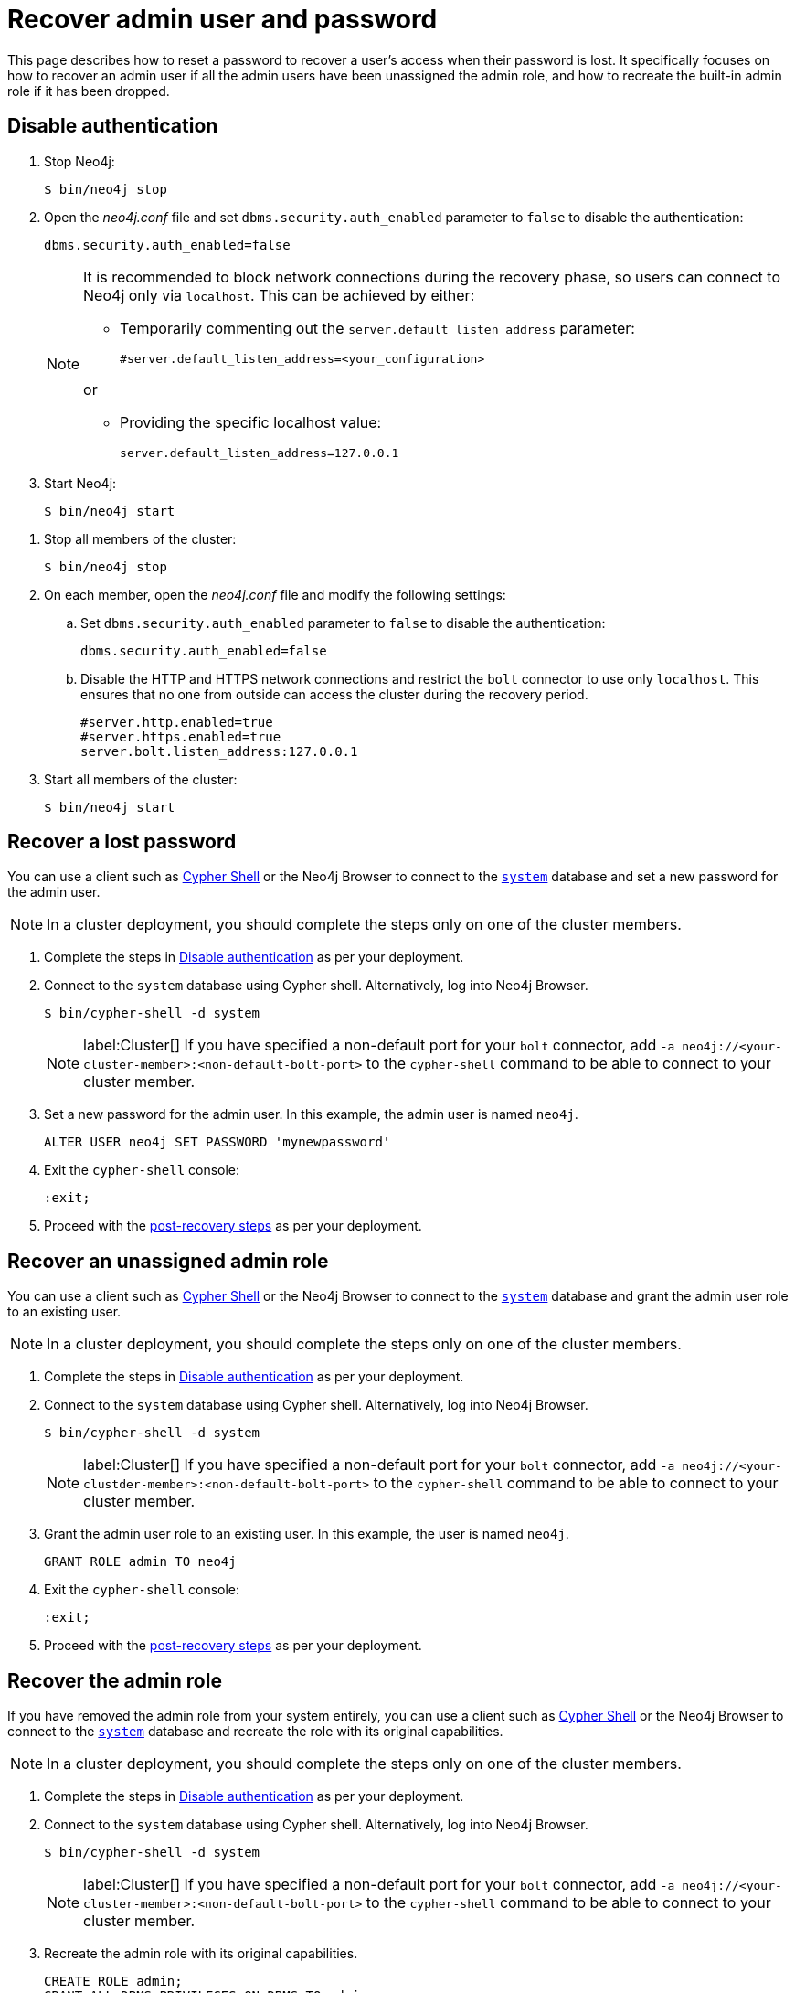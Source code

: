 :description: This page describes how to reset a password to recover a user's access when their password is lost. It specifically focuses on how to recover an admin user if all the admin users have been unassigned the admin role, and how to recreate the built-in admin role if it has been dropped.
:page-aliases: configuration/password-and-user-recovery.adoc
[[password-and-user-recovery]]
=  Recover admin user and password

This page describes how to reset a password to recover a user's access when their password is lost.
It specifically focuses on how to recover an admin user if all the admin users have been unassigned the admin role, and how to recreate the built-in admin role if it has been dropped.

[[disable-authentication]]
== Disable authentication

[.tabbed-example]
=====
[.include-with-standalone]
======

. Stop Neo4j:
+
[source, shell]
----
$ bin/neo4j stop
----
. Open the _neo4j.conf_ file and set `dbms.security.auth_enabled` parameter to `false` to disable the authentication:
+
[source, properties]
----
dbms.security.auth_enabled=false
----
+
[NOTE]
====
It is recommended to block network connections during the recovery phase, so users can connect to Neo4j only via `localhost`.
This can be achieved by either:

* Temporarily commenting out the `server.default_listen_address` parameter:
+
[source, properties]
----
#server.default_listen_address=<your_configuration>
----

or

* Providing the specific localhost value:
+
[source, properties]
----
server.default_listen_address=127.0.0.1
----
====
. Start Neo4j:
+
[source, shell]
----
$ bin/neo4j start
----
======
[.include-with-cluster]
======
. Stop all members of the cluster:
+
[source, shell]
----
$ bin/neo4j stop
----
+
. On each member, open the _neo4j.conf_ file and modify the following settings:
.. Set `dbms.security.auth_enabled` parameter to `false` to disable the authentication:
+
[source, properties]
----
dbms.security.auth_enabled=false
----
+
.. Disable the HTTP and HTTPS network connections and restrict the `bolt` connector to use only `localhost`.
This ensures that no one from outside can access the cluster during the recovery period.
+
[source, properties]
----
#server.http.enabled=true
#server.https.enabled=true
server.bolt.listen_address:127.0.0.1
----
+
. Start all members of the cluster:
+
[source, shell]
----
$ bin/neo4j start
----
======
=====

[[password-recovery-for-admin]]
== Recover a lost password

You can use a client such as xref:tools/cypher-shell.adoc[Cypher Shell] or the Neo4j Browser to connect to the xref:database-administration/index.adoc#manage-databases-system[`system`] database and set a new password for the admin user.

[NOTE]
====
In a cluster deployment, you should complete the steps only on one of the cluster members.
====

. Complete the steps in xref:authentication-authorization/password-and-user-recovery.adoc#disable-authentication[Disable authentication] as per your deployment.
. Connect to the `system` database using Cypher shell.
Alternatively, log into Neo4j Browser.
+
[source, shell]
----
$ bin/cypher-shell -d system
----
+
[NOTE]
====
label:Cluster[] If you have specified a non-default port for your `bolt` connector, add `-a neo4j://<your-cluster-member>:<non-default-bolt-port>` to the `cypher-shell` command to be able to connect to your cluster member.
====
. Set a new password for the admin user.
In this example, the admin user is named `neo4j`.
+
[source, cypher]
----
ALTER USER neo4j SET PASSWORD 'mynewpassword'
----
. Exit the `cypher-shell` console:
+
[source, shell]
----
:exit;
----
. Proceed with the xref:authentication-authorization/password-and-user-recovery.adoc#post-recovery[post-recovery steps] as per your deployment.

[[recover-unassigned-admin-role]]
== Recover an unassigned admin role

You can use a client such as xref:tools/cypher-shell.adoc[Cypher Shell] or the Neo4j Browser to connect to the xref:database-administration/index.adoc#manage-databases-system[`system`] database and grant the admin user role to an existing user.

[NOTE]
====
In a cluster deployment, you should complete the steps only on one of the cluster members.
====

. Complete the steps in xref:authentication-authorization/password-and-user-recovery.adoc#disable-authentication[Disable authentication] as per your deployment.
. Connect to the `system` database using Cypher shell.
Alternatively, log into Neo4j Browser.
+
[source, shell]
----
$ bin/cypher-shell -d system
----
+
[NOTE]
====
label:Cluster[] If you have specified a non-default port for your `bolt` connector, add `-a neo4j://<your-clustder-member>:<non-default-bolt-port>` to the `cypher-shell` command to be able to connect to your cluster member.
====
. Grant the admin user role to an existing user.
In this example, the user is named `neo4j`.
+
[source, cypher]
----
GRANT ROLE admin TO neo4j
----
. Exit the `cypher-shell` console:
+
[source, shell]
----
:exit;
----
. Proceed with the xref:authentication-authorization/password-and-user-recovery.adoc#post-recovery[post-recovery steps] as per your deployment.

[[recover-admin-role]]
== Recover the admin role

If you have removed the admin role from your system entirely, you can use a client such as xref:tools/cypher-shell.adoc[Cypher Shell] or the Neo4j Browser to connect to the xref:database-administration/index.adoc#manage-databases-system[`system`] database and recreate the role with its original capabilities.

[NOTE]
====
In a cluster deployment, you should complete the steps only on one of the cluster members.
====

. Complete the steps in xref:authentication-authorization/password-and-user-recovery.adoc#disable-authentication[Disable authentication] as per your deployment.
. Connect to the `system` database using Cypher shell.
Alternatively, log into Neo4j Browser.
+
[source, shell]
----
$ bin/cypher-shell -d system
----
+
[NOTE]
====
label:Cluster[] If you have specified a non-default port for your `bolt` connector, add `-a neo4j://<your-cluster-member>:<non-default-bolt-port>` to the `cypher-shell` command to be able to connect to your cluster member.
====
. Recreate the admin role with its original capabilities.
+
[source, cypher]
----
CREATE ROLE admin;
GRANT ALL DBMS PRIVILEGES ON DBMS TO admin;
GRANT TRANSACTION MANAGEMENT ON DATABASE * TO admin;
GRANT START ON DATABASE * TO admin;
GRANT STOP ON DATABASE * TO admin;
GRANT MATCH {*} ON GRAPH * TO admin;
GRANT WRITE ON GRAPH * TO admin;
GRANT ALL ON DATABASE * TO admin;
----
. Grant the admin user role to an existing user.
+
[NOTE]
====
Before running the `:exit` command, we suggest granting the newly created role to a user.
Although this is optional, without this step you will have only collected all admin privileges in a role that no one is assigned to.

To grant the role to a user (assuming your existing user is named `neo4j`), you can run `GRANT ROLE admin TO neo4j;`
====
. Exit the `cypher-shell` console:
+
[source, shell]
----
:exit;
----
. Proceed with the xref:authentication-authorization/password-and-user-recovery.adoc#post-recovery[post-recovery steps] as per your deployment.

[[post-recovery]]
== Post-recovery steps

[.tabbed-example]
=====
[.include-with-standalone]
======

. Stop Neo4j:
+
[source, shell]
----
$ bin/neo4j stop
----
. Enable the authentication and restore your Neo4j to its original configuration (See xref:authentication-authorization/password-and-user-recovery.adoc#disable-authentication[Disable authentication]).
. Start Neo4j:
+
[source, shell]
----
$ bin/neo4j start
----
======
[.include-with-cluster]
======
. Stop the cluster members.
+
[source, shell]
----
$ bin/neo4j stop
----
+
. Enable the authentication and restore each cluster member to its original configuration (See xref:configuration/password-and-user-recovery.adoc#disable-authentication[Disable authentication]).
. Start the cluster (all cluster members:
+
[source, shell]
----
$ bin/neo4j start
----
======
=====
